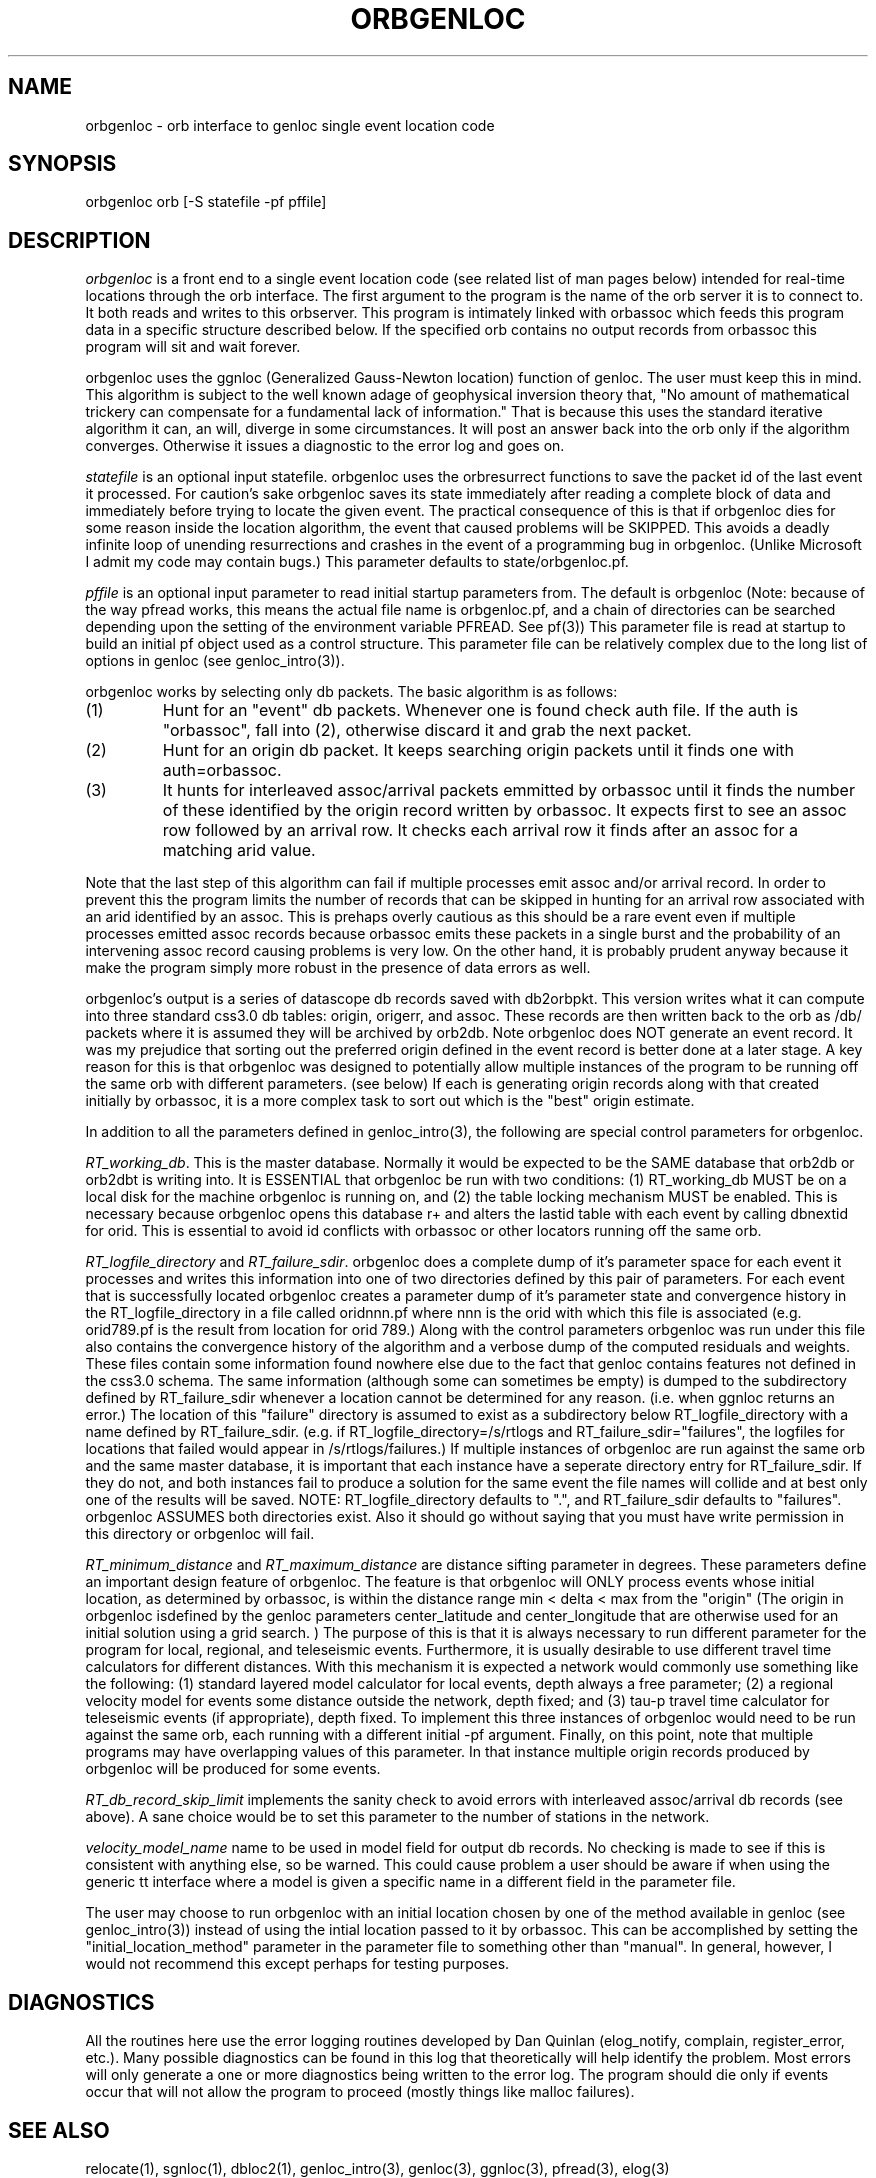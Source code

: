 .\" %W% %G%
.TH ORBGENLOC 1 "%G%"
.SH NAME
orbgenloc - orb interface to genloc single event location code
.SH SYNOPSIS
.nf
orbgenloc orb [-S statefile -pf pffile]
.fi
.SH DESCRIPTION
\fIorbgenloc\fR is a front end to a single event location code (see related list of man pages
below) intended for real-time locations through the orb interface.  The first argument to the
program is the name of the orb server it is to connect to.  It both reads and writes to this
orbserver.  This program is intimately linked with orbassoc which feeds this program data
in a specific structure described below.  If the specified orb contains no output records
from orbassoc this program will sit and wait forever. 
.LP
orbgenloc uses the ggnloc (Generalized Gauss-Newton location) function of genloc.  The
user must keep this in mind.  This algorithm is subject to the well known adage of
geophysical inversion theory that, 
"No amount of mathematical trickery can
compensate for a fundamental lack of information."
That is because this uses the standard iterative algorithm it can, an will, diverge in
some circumstances.  It will post an answer back into the orb only if the algorithm 
converges.  Otherwise it issues a diagnostic to the error log and goes on.
.LP
\fIstatefile\fR is an optional input statefile.  orbgenloc uses the orbresurrect functions
to save the packet id of the last event it processed.  For caution's sake orbgenloc saves
its state immediately after reading a complete block of data and immediately before trying
to locate the given event.  The practical consequence of this is that if orbgenloc dies for
some reason inside the location algorithm, the event that caused problems will be SKIPPED.
This avoids a deadly infinite loop of unending resurrections and crashes in the event of
a programming bug in orbgenloc.  (Unlike Microsoft I admit my code may contain bugs.)
This parameter defaults to state/orbgenloc.pf.
.LP
\fIpffile\fR is an optional input parameter to read initial startup parameters from.  The default
is orbgenloc (Note: because of the way pfread works, this means the actual file name is
orbgenloc.pf, and a chain of directories can be searched depending upon the setting of the
environment variable PFREAD.   See pf(3)) This parameter file is read at startup to build an
initial pf object used as a control structure.  This parameter file can be relatively complex due
to the long list of options in genloc (see genloc_intro(3)).  
.LP
orbgenloc works by selecting only db packets.  The basic algorithm is as follows:
.IP (1)
Hunt for an "event" db packets.  Whenever one is found check auth file.  
If the auth is "orbassoc", fall into (2), otherwise discard it and grab the
next packet.
.IP (2)
Hunt for an origin db packet.  It keeps searching origin packets until it finds
one with auth=orbassoc.  
.IP (3)  
It hunts for interleaved assoc/arrival packets emmitted by orbassoc until it
finds the number of these identified by the origin record written by orbassoc.
It expects first to see an assoc row followed by an arrival row.  It checks each
arrival row it finds after an assoc for a matching arid value.  
.LP
Note that the last step of this algorithm can fail if multiple processes emit 
assoc and/or arrival record.  In order to prevent this the program limits the
number of records that can be skipped in hunting for an arrival row associated
with an arid identified by an assoc.  This is prehaps overly cautious as
this should be a rare event even if multiple
processes emitted assoc records because orbassoc emits these packets in 
a single burst and the probability of an intervening assoc record causing problems
is very low.  On the other hand, it is probably prudent anyway because 
it make the program simply more robust in the
presence of data errors as well.
.LP
orbgenloc's output is a series of datascope db records saved with db2orbpkt.  This version
writes what it can compute into three standard css3.0 db tables: origin, origerr, and
assoc.  These records are then written back to the orb as /db/ packets where it 
is assumed they will be archived
by orb2db.  
Note orbgenloc does NOT generate an event record.  It was my prejudice that sorting out the 
preferred origin defined in the event record is better done at a later stage.  A key
reason for this is that orbgenloc was designed to potentially allow multiple instances
of the program to be running off the same orb with different parameters.  
(see below) If each 
is generating origin records along with that created initially by orbassoc, it is
a more complex task to sort out which is the "best" origin estimate.
.LP
In addition to all the parameters defined in genloc_intro(3), the following are special control
parameters for orbgenloc. 
.LP
\fIRT_working_db\fR.  
This is the master database.  Normally it would be expected to be the SAME database
that orb2db or orb2dbt is writing into.  It is ESSENTIAL that orbgenloc be run 
with two conditions:  (1) RT_working_db MUST be on a local disk for the machine
orbgenloc is running on, and (2) the table locking mechanism MUST be enabled.  
This is necessary because orbgenloc opens this database r+ and alters the lastid
table with each event by calling dbnextid for orid.  This is essential to avoid
id conflicts with orbassoc or other locators running off the same orb. 
.LP
\fIRT_logfile_directory\fR and \fIRT_failure_sdir\fR.  
orbgenloc does a complete dump of it's parameter space
for each event it processes and writes this information into 
one of two directories defined by this pair of parameters.  
For each event that is successfully located orbgenloc creates a 
parameter dump of it's parameter state and convergence history in 
the RT_logfile_directory in a file called
oridnnn.pf where
nnn is the orid with which this file is associated (e.g. orid789.pf is the result
from location for orid 789.)  Along with the control parameters orbgenloc was run
under this file also contains the convergence history of the algorithm and a 
verbose dump of the computed residuals and weights. 
These files contain some information found nowhere else due to 
the fact that genloc contains features not defined in the css3.0 schema.  
The same information (although some can sometimes be empty) is 
dumped to the subdirectory defined by RT_failure_sdir whenever a
location cannot be determined for any reason. (i.e. when ggnloc returns
an error.)  The location of this "failure" directory is assumed
to exist as a subdirectory below RT_logfile_directory with a name 
defined by RT_failure_sdir. (e.g. if RT_logfile_directory=/s/rtlogs
and RT_failure_sdir="failures", the logfiles for locations that failed
would appear in /s/rtlogs/failures.)  
If multiple instances of orbgenloc are run against the same orb and the
same master database, it is important that each instance have a seperate
directory entry for RT_failure_sdir.  If they do not, and both instances
fail to produce a solution for the same event the file names will collide
and at best only one of the results will be saved.  
NOTE:  RT_logfile_directory defaults to ".", and RT_failure_sdir defaults to 
"failures".  orbgenloc ASSUMES both directories exist.  Also it should go without saying
that you must have write permission in this directory or orbgenloc will fail.
.LP
\fIRT_minimum_distance\fR and  \fIRT_maximum_distance\fR are distance sifting parameter
in degrees.  
These parameters define an important design feature of orbgenloc.  
The feature is that orbgenloc will ONLY process events whose initial location, 
as determined by orbassoc,
is within the distance range min < delta < max from
the "origin" 
(The origin in orbgenloc isdefined by the genloc parameters 
center_latitude and center_longitude that are otherwise used for
an initial solution using a grid search. )
The purpose of this is that it is always necessary to run different parameter
for the program for local, regional, and teleseismic events. Furthermore, it is
usually desirable to use different travel time calculators for different distances.
With this mechanism it is expected a network would commonly use something like
the following:  (1) standard layered model calculator for local events, depth
always a free parameter; (2) a regional velocity model for events some distance
outside the network, depth fixed;  and (3) tau-p travel time calculator for
teleseismic events (if appropriate), depth fixed.  To implement this three
instances of orbgenloc would need to be run against the same orb, each
running with a different initial -pf argument.  Finally, on this point, note
that multiple programs may have overlapping values of this parameter.  In that
instance multiple origin records produced by orbgenloc will be produced for
some events. 
.LP
\fIRT_db_record_skip_limit\fR implements the sanity check to avoid errors with
interleaved assoc/arrival db records (see above).  A sane choice would be to 
set this parameter to the number of stations in the network.
.LP
\fIvelocity_model_name\fR name to be used in model field for output db records.  No
checking is made to see if this is consistent with anything else, so be warned.  This could
cause problem a user should be aware if when using the generic tt interface where a model is
given a specific name in a different field in the parameter file.
.LP
The user may choose to run orbgenloc with an initial location chosen by 
one of the method available in genloc (see genloc_intro(3)) instead of using
the intial location passed to it by orbassoc.  This can be accomplished by setting the 
"initial_location_method" parameter in the parameter file to something other than
"manual".  In general, however, I would not recommend this except perhaps for testing 
purposes. 
.SH DIAGNOSTICS
All the routines here use the error logging routines developed by Dan Quinlan (elog_notify,
complain, register_error, etc.).  Many possible diagnostics can be found in this log that
theoretically will help identify the problem.  Most errors will only generate a one or more
diagnostics being written to the error log.  The program should die only if events occur
that will not allow the program to proceed (mostly things like malloc failures).  
.SH "SEE ALSO"
.nf
relocate(1), sgnloc(1), dbloc2(1), genloc_intro(3), genloc(3), ggnloc(3), pfread(3), elog(3)
.fi
.SH "BUGS AND CAVEATS"
.LP
Three things are worth reiterating:
.IP (1)
Remember that the standard algorithm will sometimes diverge, and this is not a bug. 
orbgenloc should handle this 
gracefully, complain, and go on, but divergence is always a dangerous thing and the outcome
depends stongly on the stability of the travel time calculator you choose.
.IP (2)
If multiple instances of orbgenloc are run, be VERY CAREFUL that you do 
not default the statefile or chaos may result.  Each instance better have a seperate statefile
or you are asking for problems.
.IP (3)  
Remember that because orbgenloc uses the new table locking facility of the latest 
version of datascope, orbgenloc should be run with the table locking facility enabled and
run only on a system where the master database is on a local drive.  
The program will function on a remote machine and with the master db on an nfs mounted
file system, but remember you can both win or lose when playing Russian roulette.
.SH AUTHOR
Gary L. Pavlis and Danny Harvey
